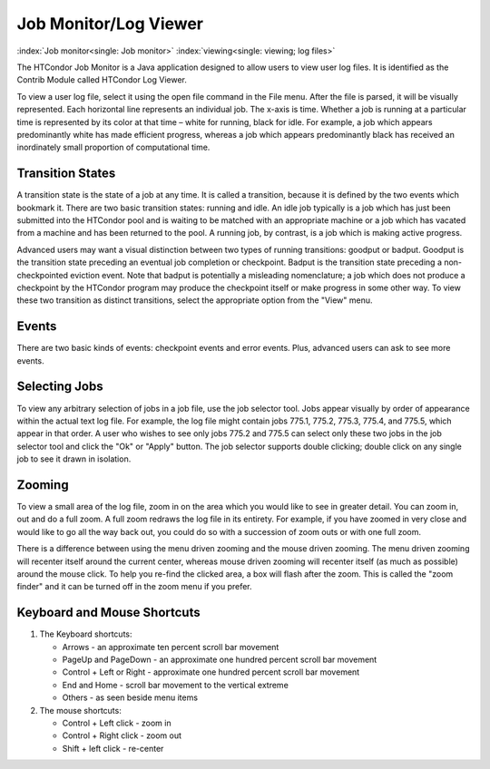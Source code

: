       

Job Monitor/Log Viewer
======================

:index:`Job monitor<single: Job monitor>` :index:`viewing<single: viewing; log files>`

The HTCondor Job Monitor is a Java application designed to allow users
to view user log files. It is identified as the Contrib Module called
HTCondor Log Viewer.

To view a user log file, select it using the open file command in the
File menu. After the file is parsed, it will be visually represented.
Each horizontal line represents an individual job. The x-axis is time.
Whether a job is running at a particular time is represented by its
color at that time – white for running, black for idle. For example, a
job which appears predominantly white has made efficient progress,
whereas a job which appears predominantly black has received an
inordinately small proportion of computational time.

Transition States
-----------------

A transition state is the state of a job at any time. It is called a
transition, because it is defined by the two events which bookmark it.
There are two basic transition states: running and idle. An idle job
typically is a job which has just been submitted into the HTCondor pool
and is waiting to be matched with an appropriate machine or a job which
has vacated from a machine and has been returned to the pool. A running
job, by contrast, is a job which is making active progress.

Advanced users may want a visual distinction between two types of
running transitions: goodput or badput. Goodput is the transition state
preceding an eventual job completion or checkpoint. Badput is the
transition state preceding a non-checkpointed eviction event. Note that
badput is potentially a misleading nomenclature; a job which does not
produce a checkpoint by the HTCondor program may produce the checkpoint
itself or make progress in some other way. To view these two transition
as distinct transitions, select the appropriate option from the "View"
menu.

Events
------

There are two basic kinds of events: checkpoint events and error events.
Plus, advanced users can ask to see more events.

Selecting Jobs
--------------

To view any arbitrary selection of jobs in a job file, use the job
selector tool. Jobs appear visually by order of appearance within the
actual text log file. For example, the log file might contain jobs
775.1, 775.2, 775.3, 775.4, and 775.5, which appear in that order. A
user who wishes to see only jobs 775.2 and 775.5 can select only these
two jobs in the job selector tool and click the "Ok" or "Apply" button.
The job selector supports double clicking; double click on any single
job to see it drawn in isolation.

Zooming
-------

To view a small area of the log file, zoom in on the area which you
would like to see in greater detail. You can zoom in, out and do a full
zoom. A full zoom redraws the log file in its entirety. For example, if
you have zoomed in very close and would like to go all the way back out,
you could do so with a succession of zoom outs or with one full zoom.

There is a difference between using the menu driven zooming and the
mouse driven zooming. The menu driven zooming will recenter itself
around the current center, whereas mouse driven zooming will recenter
itself (as much as possible) around the mouse click. To help you re-find
the clicked area, a box will flash after the zoom. This is called the
"zoom finder" and it can be turned off in the zoom menu if you prefer.

Keyboard and Mouse Shortcuts
----------------------------

#. The Keyboard shortcuts:

   -  Arrows - an approximate ten percent scroll bar movement
   -  PageUp and PageDown - an approximate one hundred percent scroll
      bar movement
   -  Control + Left or Right - approximate one hundred percent scroll
      bar movement
   -  End and Home - scroll bar movement to the vertical extreme
   -  Others - as seen beside menu items

#. The mouse shortcuts:

   -  Control + Left click - zoom in
   -  Control + Right click - zoom out
   -  Shift + left click - re-center

      
